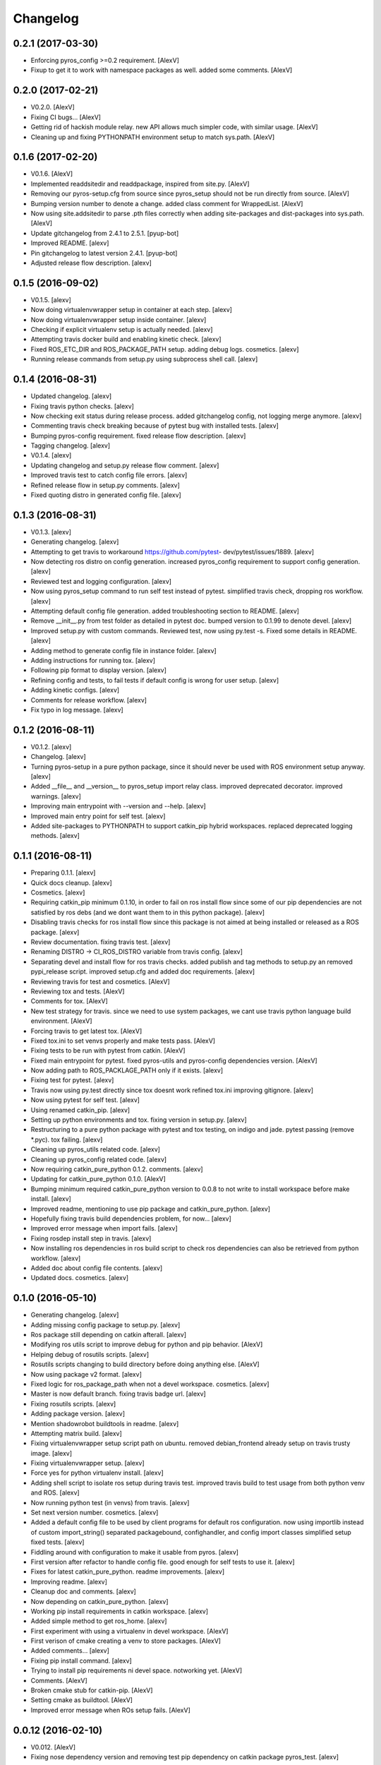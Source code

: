 Changelog
=========


0.2.1 (2017-03-30)
------------------
- Enforcing pyros_config >=0.2 requirement. [AlexV]
- Fixup to get it to work with namespace packages as well. added some
  comments. [AlexV]


0.2.0 (2017-02-21)
------------------
- V0.2.0. [AlexV]
- Fixing CI bugs... [AlexV]
- Getting rid of hackish module relay. new API allows much simpler code,
  with similar usage. [AlexV]
- Cleaning up and fixing PYTHONPATH environment setup to match sys.path.
  [AlexV]


0.1.6 (2017-02-20)
------------------
- V0.1.6. [AlexV]
- Implemented readdsitedir and readdpackage, inspired from site.py.
  [AlexV]
- Removing our pyros-setup.cfg from source since pyros_setup should not
  be run directly from source. [AlexV]
- Bumping version number to denote a change. added class comment for
  WrappedList. [AlexV]
- Now using site.addsitedir to parse .pth files correctly when adding
  site-packages and dist-packages into sys.path. [AlexV]
- Update gitchangelog from 2.4.1 to 2.5.1. [pyup-bot]
- Improved README. [alexv]
- Pin gitchangelog to latest version 2.4.1. [pyup-bot]
- Adjusted release flow description. [alexv]


0.1.5 (2016-09-02)
------------------
- V0.1.5. [alexv]
- Now doing virtualenvwrapper setup in container at each step. [alexv]
- Now doing virtualenvwrapper setup inside container. [alexv]
- Checking if explicit virtualenv setup is actually needed. [alexv]
- Attempting travis docker build and enabling kinetic check. [alexv]
- Fixed ROS_ETC_DIR and ROS_PACKAGE_PATH setup. adding debug logs.
  cosmetics. [alexv]
- Running release commands from setup.py using subprocess shell call.
  [alexv]


0.1.4 (2016-08-31)
------------------
- Updated changelog. [alexv]
- Fixing travis python checks. [alexv]
- Now checking exit status during release process. added gitchangelog
  config, not logging merge anymore. [alexv]
- Commenting travis check breaking because of pytest bug with installed
  tests. [alexv]
- Bumping pyros-config requirement. fixed release flow description.
  [alexv]
- Tagging changelog. [alexv]
- V0.1.4. [alexv]
- Updating changelog and setup.py release flow comment. [alexv]
- Improved travis test to catch config file errors. [alexv]
- Refined release flow in setup.py comments. [alexv]
- Fixed quoting distro in generated config file. [alexv]


0.1.3 (2016-08-31)
------------------
- V0.1.3. [alexv]
- Generating changelog. [alexv]
- Attempting to get travis to workaround https://github.com/pytest-
  dev/pytest/issues/1889. [alexv]
- Now detecting ros distro on config generation. increased pyros_config
  requirement to support config generation. [alexv]
- Reviewed test and logging configuration. [alexv]
- Now using pyros_setup command to run self test instead of pytest.
  simplified travis check, dropping ros workflow. [alexv]
- Attempting default config file generation. added troubleshooting
  section to README. [alexv]
- Remove __init__.py from test folder as detailed in pytest doc. bumped
  version to 0.1.99 to denote devel. [alexv]
- Improved setup.py with custom commands. Reviewed test, now using
  py.test -s. Fixed some details in README. [alexv]
- Adding method to generate config file in instance folder. [alexv]
- Adding instructions for running tox. [alexv]
- Following pip format to display version. [alexv]
- Refining config and tests, to fail tests if default config is wrong
  for user setup. [alexv]
- Adding kinetic configs. [alexv]
- Comments for release workflow. [alexv]
- Fix typo in log message. [alexv]


0.1.2 (2016-08-11)
------------------
- V0.1.2. [alexv]
- Changelog. [alexv]
- Turning pyros-setup in a pure python package, since it should never be
  used with ROS environment setup anyway. [alexv]
- Added __file__ and __version__ to pyros_setup import relay class.
  improved deprecated decorator. improved warnings. [alexv]
- Improving main entrypoint with --version and --help. [alexv]
- Improved main entry point for self test. [alexv]
- Added site-packages to PYTHONPATH to support catkin_pip hybrid
  workspaces. replaced deprecated logging methods. [alexv]


0.1.1 (2016-08-11)
------------------
- Preparing 0.1.1. [alexv]
- Quick docs cleanup. [alexv]
- Cosmetics. [alexv]
- Requiring catkin_pip minimum 0.1.10, in order to fail on ros install
  flow since some of our pip dependencies are not satisfied by ros debs
  (and we dont want them to in this python package). [alexv]
- Disabling travis checks for ros install flow since this package is not
  aimed at being installed or released as a ROS package. [alexv]
- Review documentation. fixing travis test. [alexv]
- Renaming DISTRO -> CI_ROS_DISTRO variable from travis config. [alexv]
- Separating devel and install flow for ros travis checks. added publish
  and tag methods to setup.py an removed pypi_release script. improved
  setup.cfg and added doc requirements. [alexv]
- Reviewing travis for test and cosmetics. [AlexV]
- Reviewing tox and tests. [AlexV]
- Comments for tox. [AlexV]
- New test strategy for travis. since we need to use system packages, we
  cant use travis python language build environment. [AlexV]
- Forcing travis to get latest tox. [AlexV]
- Fixed tox.ini to set venvs properly and make tests pass. [AlexV]
- Fixing tests to be run with pytest from catkin. [AlexV]
- Fixed main entrypoint for pytest. fixed pyros-utils and pyros-config
  dependencies version. [AlexV]
- Now adding path to ROS_PACKLAGE_PATH only if it exists. [alexv]
- Fixing test for pytest. [alexv]
- Travis now using py.test directly since tox doesnt work refined
  tox.ini improving gitignore. [alexv]
- Now using pytest for self test. [alexv]
- Using renamed catkin_pip. [alexv]
- Setting up python environments and tox. fixing version in setup.py.
  [alexv]
- Restructuring to a pure python package with pytest and tox testing, on
  indigo and jade. pytest passing (remove *.pyc). tox failing. [alexv]
- Cleaning up pyros_utils related code. [alexv]
- Cleaning up pyros_config related code. [alexv]
- Now requiring catkin_pure_python 0.1.2. comments. [alexv]
- Updating for catkin_pure_python 0.1.0. [AlexV]
- Bumping minimum required catkin_pure_python version to 0.0.8 to not
  write to install workspace before make install. [alexv]
- Improved readme, mentioning to use pip package and catkin_pure_python.
  [alexv]
- Hopefully fixing travis build dependencies problem, for now... [alexv]
- Improved error message when import fails. [alexv]
- Fixing rosdep install step in travis. [alexv]
- Now installing ros dependencies in ros build script to check ros
  dependencies can also be retrieved from python workflow. [alexv]
- Added doc about config file contents. [alexv]
- Updated docs. cosmetics. [alexv]


0.1.0 (2016-05-10)
------------------
- Generating changelog. [alexv]
- Adding missing config package to setup.py. [alexv]
- Ros package still depending on catkin afterall. [alexv]
- Modifying ros utils script to improve debug for python and pip
  behavior. [AlexV]
- Helping debug of rosutils scripts. [alexv]
- Rosutils scripts changing to build directory before doing anything
  else. [AlexV]
- Now using package v2 format. [alexv]
- Fixed logic for ros_package_path when not a devel workspace.
  cosmetics. [alexv]
- Master is now default branch. fixing travis badge url. [alexv]
- Fixing rosutils scripts. [alexv]
- Adding package version. [alexv]
- Mention shadowrobot buildtools in readme. [alexv]
- Attempting matrix build. [alexv]
- Fixing virtualenvwrapper setup script path on ubuntu. removed
  debian_frontend already setup on travis trusty image. [alexv]
- Fixing virtualenvwrapper setup. [alexv]
- Force yes for python virtualenv install. [alexv]
- Adding shell script to isolate ros setup during travis test. improved
  travis build to test usage from both python venv and ROS. [alexv]
- Now running python test (in venvs) from travis. [alexv]
- Set next version number. cosmetics. [alexv]
- Added a default config file to be used by client programs for default
  ros configuration. now using importlib instead of custom
  import_string() separated packagebound, confighandler, and config
  import classes simplified setup fixed tests. [alexv]
- Fiddling around with configuration to make it usable from pyros.
  [alexv]
- First version after refactor to handle config file. good enough for
  self tests to use it. [alexv]
- Fixes for latest catkin_pure_python. readme improvements. [alexv]
- Improving readme. [alexv]
- Cleanup doc and comments. [alexv]
- Now depending on catkin_pure_python. [alexv]
- Working pip install requirements in catkin workspace. [alexv]
- Added simple method to get ros_home. [alexv]
- First experiment with using a virtualenv in devel workspace. [AlexV]
- First verison of cmake creating a venv to store packages. [AlexV]
- Added comments... [alexv]
- Fixing pip install command. [alexv]
- Trying to install pip requirements ni devel space. notworking yet.
  [AlexV]
- Comments. [AlexV]
- Broken cmake stub for catkin-pip. [AlexV]
- Setting cmake as buildtool. [AlexV]
- Improved error message when ROs setup fails. [AlexV]


0.0.12 (2016-02-10)
-------------------
- V0.012. [AlexV]
- Fixing nose dependency version and removing test pip dependency on
  catkin package pyros_test. [alexv]


0.0.11 (2016-01-26)
-------------------
- Preparing 0.0.11. [AlexV]
- Adding simple entrypoint to run nose tests. [AlexV]
- Now running setup.py only with setuptools. adding nose.collector as
  test runner for setup.py. shutting down roslaunch before exiting
  tests. [AlexV]


0.0.10 (2016-01-25)
-------------------
- Revert "removing executable flag from test_rostest_nose since it can
  now be executed with nose as well as rostest" [alexv]

  This reverts commit b915beba3731eb03c1bd187bba05af1c337e8034.
- Removing executable flag from test_rostest_nose since it can now be
  executed with nose as well as rostest. [alexv]
- Improving travis tests to run on devel and install version. [alexv]
- Replacing talker test node by a pyros_test node to not change
  dependency list. also make rostest wait on it, otherwise it can fail.
  [alexv]
- Preparing v0.0.10. [alexv]
- Improved tests for rostest_nose module to make sure rostest still
  works. [alexv]


0.0.9 (2016-01-09)
------------------
- Prepring 0.0.9. [AlexV]
- Adding nose in requirements.txt removing unprotected catkin import in
  setup.py. [AlexV]


0.0.8 (2016-01-08)
------------------
- Preparing 0.0.8. [alexv]
- Adding catkin_package() cmake command. [alexv]


0.0.7 (2016-01-08)
------------------
- Preparing 0.0.7. [alexv]
- Cleaning up dependencies since uneeded python-six breaks buildfarm for
  EOLed saucy. [alexv]


0.0.6 (2016-01-08)
------------------
- Preparing 0.0.6. [alexv]
- Adding parameter to get_master in the case delayed_import is not
  called. [alexv]
- Improved dynamic module behavior. [alexv]
- Improving module for delayed import. [alexv]
- Improved README rst formatting. [alexv]
- Added code samples to README to make aim clear. [alexv]
- Change doc in README to explicitely target python package. [alexv]


0.0.5 (2016-01-08)
------------------
- Version to 0.0.5. [alexv]
- Readding package.xml in egg while we use catkin_pkg to break the egg.
  [alexv]


0.0.4 (2016-01-07)
------------------
- Preparing for 0.0.4 pypi release. [alexv]
- Using shadow-fixed repo for travis. [AlexV]

  This way we can get latest dependency to test latest version of source, which probably makes more sense than testing stable.
- Adding gitignore to hide those .pyc. [alexv]
- Adding useful files for pypi release. [alexv]
- Playing with python sdist and eggs for release on pypi. [alexv]


0.0.2 (2016-01-07)
------------------
- Changing package version to 0.0.2. [alexv]
- Todo comment for detecting default distro. [alexv]
- Added delayed_import_auto to make workspace discovery explicit.
  simplified implementation (most methods deal with only one workspace
  at a time) improved tests. [alexv]
- Fixing tests. [alexv]
- Better workaround for ros_comm issue 711. [alexv]
- Adding check to teardown module, to make sure roscore is really dead.
  [alexv]
- Fixing tests, no matter the time it takes to start/stop processes.
  [alexv]
- Adding pyros_test as test dependency. [alexv]
- Adding finally clause to test to cleanup even if tests fail. [alexv]
- Cosmetics. [alexv]
- Adding travis badge. [alexv]


0.0.1 (2016-01-04)
------------------
- Adding rosnode as testdependency. cosmetics. [alexv]
- Fixing tests shutting down properly. [alexv]
- Fix direct import when ROS is already setup now returning
  roscore_process when getting master to allow termination. tests still
  broken. [alexv]
- Adding nosetests command to travis file. [AlexV]
- Adding travis file. [AlexV]
- Renamed ROS_Master to get_master since we return the same as the rospy
  function. [alexv]
- Improved delayed import to work recursively if needed. [alexv]
- Fixed ordered dict to keep env vars ordering and remove checks that
  might break this ordering. [alexv]
- Improved __init__ to delay setup and imports. now testing node
  starting. moved testpkg in separate repo. [alexv]
- Adding test for core and launch. added base structure for test pkg.
  [alexv]
- Addded rospy import test. [alexv]
- First commit, extracted code from pyros. [alexv]


